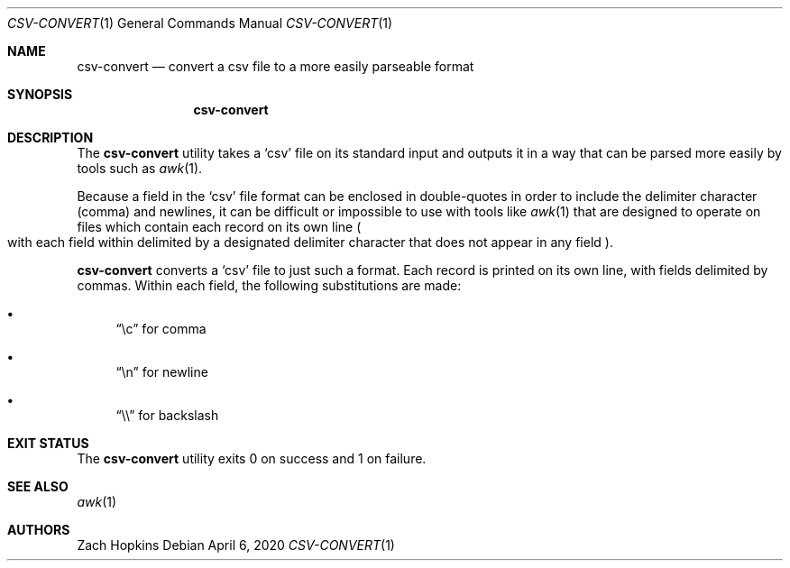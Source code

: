 .Dd April 6, 2020
.Dt CSV-CONVERT 1
.Os

.Sh NAME
.Nm csv-convert
.Nd convert a csv file to a more easily parseable format

.Sh SYNOPSIS
.Nm

.Sh DESCRIPTION
The
.Nm
utility takes a
.Sq csv
file on its standard input and outputs it in
a way that can be parsed more easily by tools such as
.Xr awk 1 .

.Pp
Because a field in the
.Sq csv
file format can be enclosed in double-quotes in order to include the delimiter
character (comma) and newlines, it can be difficult or impossible
to use with tools like
.Xr awk 1
that are designed to operate on files which contain each record on its own
line
.Po with each field within delimited by a designated delimiter character
that does not appear in any field
.Pc .

.Pp
.Nm
converts a
.Sq csv
file to just such a format. Each record is printed on its own line,
with fields delimited by commas. Within each field, the following substitutions
are made:
.Bl -bullet
.It
.Dq \ec
for comma
.It
.Dq \en
for newline
.It
.Dq \e\e
for backslash
.El

.Sh EXIT STATUS
The
.Nm
utility exits 0 on success and 1 on failure.

.Sh SEE ALSO
.Xr awk 1

.Sh AUTHORS
.An Zach Hopkins

